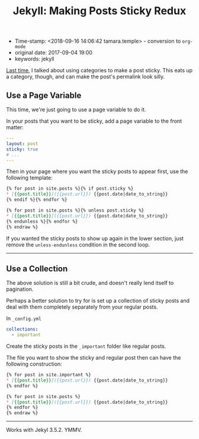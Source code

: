 #+TITLE: Jekyll: Making Posts Sticky Redux

- Time-stamp: <2018-09-16 14:06:42 tamara.temple> - conversion to ~org-mode~
- original date: 2017-09-04 19:00
- keywords: jekyll


[[./2013-09-28-jekyll-making-posts-sticky.markdown][Last time]], I talked about using categories to make a post sticky. This eats up a category, though, and can make the post's permalink look silly.

** Use a Page Variable
   :PROPERTIES:
   :CUSTOM_ID: use-a-page-variable
   :END:

This time, we're just going to use a page variable to do it.

In your posts that you want to be sticky, add a page variable to the front matter:

#+BEGIN_SRC yaml
  ---
  layout: post
  sticky: true
  # ...
  ---
#+END_SRC


Then in your page where you want the sticky posts to appear first, use the following template:

#+BEGIN_SRC markdown
  {% for post in site.posts %}{% if post.sticky %}
  ,* [{{post.title}}]({{post.url}}) {{post.date|date_to_string}}
  {% endif %}{% endfor %}

  {% for post in site.posts %}{% unless post.sticky %}
  ,* [{{post.title}}]({{post.url}}) {{post.date|date_to_string}}
  {% endunless %}{% endfor %}
  {% endraw %}
#+END_SRC

If you wanted the sticky posts to show up again in the lower section, just remove the =unless-endunless= condition in the second loop.

--------------

** Use a Collection
   :PROPERTIES:
   :CUSTOM_ID: use-a-collection
   :END:

The above solution is still a bit crude, and doesn't really lend itself to pagination.

Perhaps a better solution to try for is set up a collection of sticky posts and deal with them completely separately from your regular posts.

In =_config.yml=

#+BEGIN_SRC yaml
  collections:
    - important
#+END_SRC

Create the sticky posts in the =_important= folder like regular posts.

The file you want to show the sticky and regular post then can have the following construction:

#+BEGIN_SRC markdown
  {% for post in site.important %}
  ,* [{{post.title}}]({{post.url}}) {{post.date|date_to_string}}
  {% endfor %}

  {% for post in site.posts %}
  ,* [{{post.title}}]({{post.url}}) {{post.date|date_to_string}}
  {% endfor %}
  {% endraw %}
#+END_SRC

--------------

Works with Jekyl 3.5.2. YMMV.
